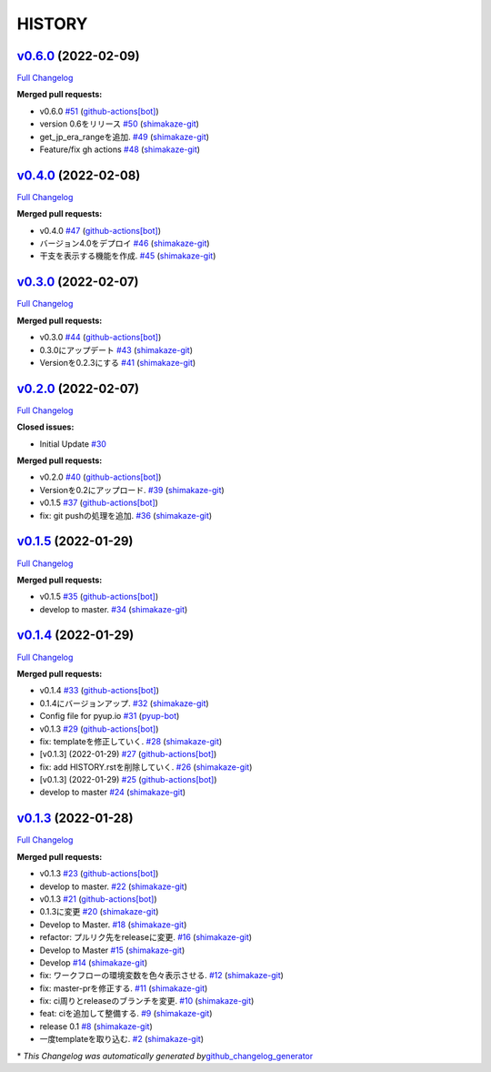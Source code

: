 HISTORY
=======

`v0.6.0 <https://github.com/shimakaze-git/django-jp-birthday/tree/v0.6.0>`__ (2022-02-09)
-----------------------------------------------------------------------------------------

`Full
Changelog <https://github.com/shimakaze-git/django-jp-birthday/compare/v0.4.0...v0.6.0>`__

**Merged pull requests:**

-  v0.6.0
   `#51 <https://github.com/shimakaze-git/django-jp-birthday/pull/51>`__
   (`github-actions[bot] <https://github.com/apps/github-actions>`__)
-  version 0.6をリリース
   `#50 <https://github.com/shimakaze-git/django-jp-birthday/pull/50>`__
   (`shimakaze-git <https://github.com/shimakaze-git>`__)
-  get_jp_era_rangeを追加.
   `#49 <https://github.com/shimakaze-git/django-jp-birthday/pull/49>`__
   (`shimakaze-git <https://github.com/shimakaze-git>`__)
-  Feature/fix gh actions
   `#48 <https://github.com/shimakaze-git/django-jp-birthday/pull/48>`__
   (`shimakaze-git <https://github.com/shimakaze-git>`__)

`v0.4.0 <https://github.com/shimakaze-git/django-jp-birthday/tree/v0.4.0>`__ (2022-02-08)
-----------------------------------------------------------------------------------------

`Full
Changelog <https://github.com/shimakaze-git/django-jp-birthday/compare/v0.3.0...v0.4.0>`__

**Merged pull requests:**

-  v0.4.0
   `#47 <https://github.com/shimakaze-git/django-jp-birthday/pull/47>`__
   (`github-actions[bot] <https://github.com/apps/github-actions>`__)
-  バージョン4.0をデプロイ
   `#46 <https://github.com/shimakaze-git/django-jp-birthday/pull/46>`__
   (`shimakaze-git <https://github.com/shimakaze-git>`__)
-  干支を表示する機能を作成.
   `#45 <https://github.com/shimakaze-git/django-jp-birthday/pull/45>`__
   (`shimakaze-git <https://github.com/shimakaze-git>`__)

`v0.3.0 <https://github.com/shimakaze-git/django-jp-birthday/tree/v0.3.0>`__ (2022-02-07)
-----------------------------------------------------------------------------------------

`Full
Changelog <https://github.com/shimakaze-git/django-jp-birthday/compare/v0.2.0...v0.3.0>`__

**Merged pull requests:**

-  v0.3.0
   `#44 <https://github.com/shimakaze-git/django-jp-birthday/pull/44>`__
   (`github-actions[bot] <https://github.com/apps/github-actions>`__)
-  0.3.0にアップデート
   `#43 <https://github.com/shimakaze-git/django-jp-birthday/pull/43>`__
   (`shimakaze-git <https://github.com/shimakaze-git>`__)
-  Versionを0.2.3にする
   `#41 <https://github.com/shimakaze-git/django-jp-birthday/pull/41>`__
   (`shimakaze-git <https://github.com/shimakaze-git>`__)

`v0.2.0 <https://github.com/shimakaze-git/django-jp-birthday/tree/v0.2.0>`__ (2022-02-07)
-----------------------------------------------------------------------------------------

`Full
Changelog <https://github.com/shimakaze-git/django-jp-birthday/compare/v0.1.5...v0.2.0>`__

**Closed issues:**

-  Initial Update
   `#30 <https://github.com/shimakaze-git/django-jp-birthday/issues/30>`__

**Merged pull requests:**

-  v0.2.0
   `#40 <https://github.com/shimakaze-git/django-jp-birthday/pull/40>`__
   (`github-actions[bot] <https://github.com/apps/github-actions>`__)
-  Versionを0.2にアップロード.
   `#39 <https://github.com/shimakaze-git/django-jp-birthday/pull/39>`__
   (`shimakaze-git <https://github.com/shimakaze-git>`__)
-  v0.1.5
   `#37 <https://github.com/shimakaze-git/django-jp-birthday/pull/37>`__
   (`github-actions[bot] <https://github.com/apps/github-actions>`__)
-  fix: git pushの処理を追加.
   `#36 <https://github.com/shimakaze-git/django-jp-birthday/pull/36>`__
   (`shimakaze-git <https://github.com/shimakaze-git>`__)

`v0.1.5 <https://github.com/shimakaze-git/django-jp-birthday/tree/v0.1.5>`__ (2022-01-29)
-----------------------------------------------------------------------------------------

`Full
Changelog <https://github.com/shimakaze-git/django-jp-birthday/compare/v0.1.4...v0.1.5>`__

**Merged pull requests:**

-  v0.1.5
   `#35 <https://github.com/shimakaze-git/django-jp-birthday/pull/35>`__
   (`github-actions[bot] <https://github.com/apps/github-actions>`__)
-  develop to master.
   `#34 <https://github.com/shimakaze-git/django-jp-birthday/pull/34>`__
   (`shimakaze-git <https://github.com/shimakaze-git>`__)

`v0.1.4 <https://github.com/shimakaze-git/django-jp-birthday/tree/v0.1.4>`__ (2022-01-29)
-----------------------------------------------------------------------------------------

`Full
Changelog <https://github.com/shimakaze-git/django-jp-birthday/compare/v0.1.3...v0.1.4>`__

**Merged pull requests:**

-  v0.1.4
   `#33 <https://github.com/shimakaze-git/django-jp-birthday/pull/33>`__
   (`github-actions[bot] <https://github.com/apps/github-actions>`__)
-  0.1.4にバージョンアップ.
   `#32 <https://github.com/shimakaze-git/django-jp-birthday/pull/32>`__
   (`shimakaze-git <https://github.com/shimakaze-git>`__)
-  Config file for pyup.io
   `#31 <https://github.com/shimakaze-git/django-jp-birthday/pull/31>`__
   (`pyup-bot <https://github.com/pyup-bot>`__)
-  v0.1.3
   `#29 <https://github.com/shimakaze-git/django-jp-birthday/pull/29>`__
   (`github-actions[bot] <https://github.com/apps/github-actions>`__)
-  fix: templateを修正していく.
   `#28 <https://github.com/shimakaze-git/django-jp-birthday/pull/28>`__
   (`shimakaze-git <https://github.com/shimakaze-git>`__)
-  [v0.1.3] (2022-01-29)
   `#27 <https://github.com/shimakaze-git/django-jp-birthday/pull/27>`__
   (`github-actions[bot] <https://github.com/apps/github-actions>`__)
-  fix: add HISTORY.rstを削除していく.
   `#26 <https://github.com/shimakaze-git/django-jp-birthday/pull/26>`__
   (`shimakaze-git <https://github.com/shimakaze-git>`__)
-  [v0.1.3] (2022-01-29)
   `#25 <https://github.com/shimakaze-git/django-jp-birthday/pull/25>`__
   (`github-actions[bot] <https://github.com/apps/github-actions>`__)
-  develop to master
   `#24 <https://github.com/shimakaze-git/django-jp-birthday/pull/24>`__
   (`shimakaze-git <https://github.com/shimakaze-git>`__)

`v0.1.3 <https://github.com/shimakaze-git/django-jp-birthday/tree/v0.1.3>`__ (2022-01-28)
-----------------------------------------------------------------------------------------

`Full
Changelog <https://github.com/shimakaze-git/django-jp-birthday/compare/515815cbe454ff9b0caf506429079c329f91a11e...v0.1.3>`__

**Merged pull requests:**

-  v0.1.3
   `#23 <https://github.com/shimakaze-git/django-jp-birthday/pull/23>`__
   (`github-actions[bot] <https://github.com/apps/github-actions>`__)
-  develop to master.
   `#22 <https://github.com/shimakaze-git/django-jp-birthday/pull/22>`__
   (`shimakaze-git <https://github.com/shimakaze-git>`__)
-  v0.1.3
   `#21 <https://github.com/shimakaze-git/django-jp-birthday/pull/21>`__
   (`github-actions[bot] <https://github.com/apps/github-actions>`__)
-  0.1.3に変更
   `#20 <https://github.com/shimakaze-git/django-jp-birthday/pull/20>`__
   (`shimakaze-git <https://github.com/shimakaze-git>`__)
-  Develop to Master.
   `#18 <https://github.com/shimakaze-git/django-jp-birthday/pull/18>`__
   (`shimakaze-git <https://github.com/shimakaze-git>`__)
-  refactor: プルリク先をreleaseに変更.
   `#16 <https://github.com/shimakaze-git/django-jp-birthday/pull/16>`__
   (`shimakaze-git <https://github.com/shimakaze-git>`__)
-  Develop to Master
   `#15 <https://github.com/shimakaze-git/django-jp-birthday/pull/15>`__
   (`shimakaze-git <https://github.com/shimakaze-git>`__)
-  Develop
   `#14 <https://github.com/shimakaze-git/django-jp-birthday/pull/14>`__
   (`shimakaze-git <https://github.com/shimakaze-git>`__)
-  fix: ワークフローの環境変数を色々表示させる.
   `#12 <https://github.com/shimakaze-git/django-jp-birthday/pull/12>`__
   (`shimakaze-git <https://github.com/shimakaze-git>`__)
-  fix: master-prを修正する.
   `#11 <https://github.com/shimakaze-git/django-jp-birthday/pull/11>`__
   (`shimakaze-git <https://github.com/shimakaze-git>`__)
-  fix: ci周りとreleaseのブランチを変更.
   `#10 <https://github.com/shimakaze-git/django-jp-birthday/pull/10>`__
   (`shimakaze-git <https://github.com/shimakaze-git>`__)
-  feat: ciを追加して整備する.
   `#9 <https://github.com/shimakaze-git/django-jp-birthday/pull/9>`__
   (`shimakaze-git <https://github.com/shimakaze-git>`__)
-  release 0.1
   `#8 <https://github.com/shimakaze-git/django-jp-birthday/pull/8>`__
   (`shimakaze-git <https://github.com/shimakaze-git>`__)
-  一度templateを取り込む.
   `#2 <https://github.com/shimakaze-git/django-jp-birthday/pull/2>`__
   (`shimakaze-git <https://github.com/shimakaze-git>`__)

\* *This Changelog was automatically generated
by*\ `github_changelog_generator <https://github.com/github-changelog-generator/github-changelog-generator>`__
